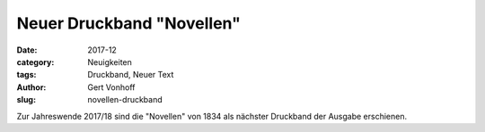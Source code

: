 Neuer Druckband "Novellen"
==========================

:date: 2017-12
:category: Neuigkeiten
:tags: Druckband, Neuer Text
:author: Gert Vonhoff
:slug: novellen-druckband

Zur Jahreswende 2017/18 sind die "Novellen" von 1834 als nächster Druckband der
Ausgabe erschienen.

